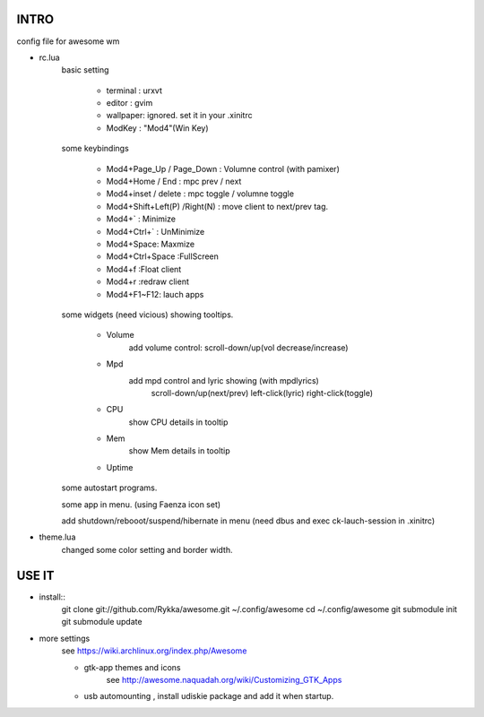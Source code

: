 .. README.rst                                 
.. Create: 2012-05-25
.. Update: 2012-05-30


INTRO
=====

config file for awesome wm

* rc.lua
    basic setting

        - terminal : urxvt
        - editor   : gvim
        - wallpaper: ignored. set it in your .xinitrc
        - ModKey   : "Mod4"(Win Key)
    
    some keybindings

        - Mod4+Page_Up / Page_Down : Volumne control (with pamixer)
        - Mod4+Home / End  : mpc  prev / next
        - Mod4+inset / delete : mpc  toggle /  volumne toggle
        - Mod4+Shift+Left(P) /Right(N) : move client to next/prev tag.
        - Mod4+`   : Minimize
        - Mod4+Ctrl+`   : UnMinimize
        - Mod4+Space: Maxmize
        - Mod4+Ctrl+Space :FullScreen
        - Mod4+f :Float client
        - Mod4+r :redraw client
        - Mod4+F1~F12: lauch apps

    some widgets (need vicious) showing tooltips.

        - Volume
            add volume control: scroll-down/up(vol decrease/increase)
        - Mpd 
            add mpd control and lyric showing (with mpdlyrics)
                scroll-down/up(next/prev)
                left-click(lyric)
                right-click(toggle)
        - CPU
            show CPU details in tooltip
        - Mem
            show Mem details in tooltip
        - Uptime

    some autostart programs.

    some app in menu. (using Faenza icon set)

    
    add shutdown/rebooot/suspend/hibernate in menu
    (need dbus and exec ck-lauch-session in .xinitrc)

* theme.lua
    changed some color setting and border width.


USE IT
======

* install::
   git clone git://github.com/Rykka/awesome.git ~/.config/awesome
   cd ~/.config/awesome
   git submodule init
   git submodule update


* more settings
    see https://wiki.archlinux.org/index.php/Awesome

    - gtk-app themes and icons 
        see http://awesome.naquadah.org/wiki/Customizing_GTK_Apps

    - usb automounting , install udiskie package and add it when startup.
